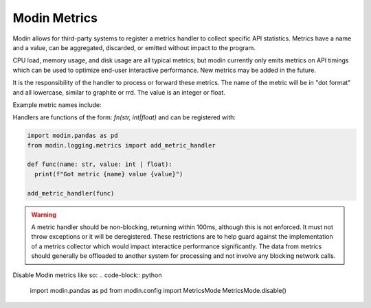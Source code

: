 Modin Metrics
=============

Modin allows for third-party systems to register a metrics handler to collect specific API statistics.
Metrics have a name and a value, can be aggregated, discarded, or emitted without impact to the program.

CPU load, memory usage, and disk usage are all typical metrics; but modin currently only emits metrics on API timings which can be used to optimize end-user interactive performance. New metrics may 
be added in the future.

It is the responsibility of the handler to process or forward these metrics. The name of the metric will 
be in "dot format" and all lowercase, similar to graphite or rrd. The value is an integer or float.

Example metric names include:

.. code-block::
 'modin.core-dataframe.pandasdataframe.copy_index_cache'
 'modin.core-dataframe.pandasdataframe.transpose'
 'modin.query-compiler.pandasquerycompiler.transpose'
 'modin.query-compiler.basequerycompiler.columnarize'
 'modin.pandas-api.series.__init__'
 'modin.pandas-api.dataframe._reduce_dimension'
 'modin.pandas-api.dataframe.sum'

Handlers are functions of the form: `fn(str, int|float)` and can be registered with:

.. code-block:: python

  import modin.pandas as pd
  from modin.logging.metrics import add_metric_handler

  def func(name: str, value: int | float):
    print(f"Got metric {name} value {value}")

  add_metric_handler(func)

.. warning:: 
  A metric handler should be non-blocking, returning within 100ms, although this is not enforced. It must not throw exceptions or it will
  be deregistered. These restrictions are to help guard against the implementation of a metrics collector which would impact
  interactice performance significantly. The data from metrics should generally be offloaded to another system for processing
  and not involve any blocking network calls.

Disable Modin metrics like so:
.. code-block:: python

  import modin.pandas as pd
  from modin.config import MetricsMode
  MetricsMode.disable()
